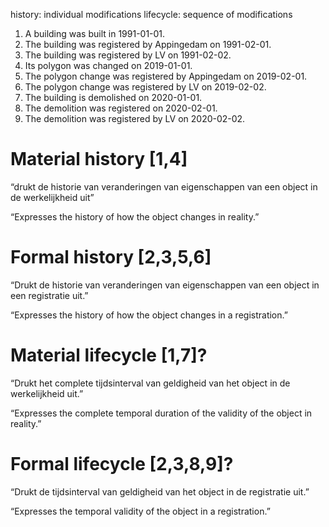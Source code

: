 # BAG-LD ontwikkel repository

history:   individual modifications
lifecycle: sequence of modifications

1. A building was built in 1991-01-01.
2. The building was registered by Appingedam on 1991-02-01.
3. The building was registered by LV on 1991-02-02.
4. Its polygon was changed on 2019-01-01.
5. The polygon change was registered by Appingedam on 2019-02-01.
6. The polygon change was registered by LV on 2019-02-02.
7. The building is demolished on 2020-01-01.
8. The demolition was registered on 2020-02-01.
9. The demolition was registered by LV on 2020-02-02.

* Material history [1,4]
“drukt de historie van veranderingen van eigenschappen van een object
in de werkelijkheid uit”

“Expresses the history of how the object changes in reality.”
* Formal history [2,3,5,6]
“Drukt de historie van veranderingen van eigenschappen van een object
in een registratie uit.”

“Expresses the history of how the object changes in a registration.”
* Material lifecycle [1,7]?
“Drukt het complete tijdsinterval van geldigheid van het object in de
werkelijkheid uit.”

“Expresses the complete temporal duration of the validity of the
object in reality.”
* Formal lifecycle [2,3,8,9]?
“Drukt de tijdsinterval van geldigheid van het object in de registratie uit.”

“Expresses the temporal validity of the object in a registration.”
